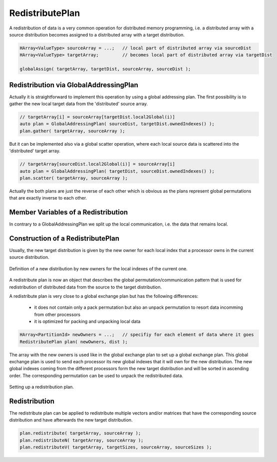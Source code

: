 .. _RedistributePlan:

RedistributePlan
================

A redistribution of data is a very common operation for distributed memory programming,
i.e. a distributed array with a source distribution becomes assigned to a distributed
array with a target distribution. 

.. code-block:: c++

    HArray<ValueType> sourceArray = ...;   // local part of distributed array via sourceDist
    HArray<ValueType> targetArray;         // becomes local part of distributed array via targetDist
 
    globalAssign( targetArray, targetDist, sourceArray, sourceDist );

Redistribution via GlobalAddressingPlan
^^^^^^^^^^^^^^^^^^^^^^^^^^^^^^^^^^^^^^^

Actually it is straightforward to implement this operation by using a global addressing plan.
The first possibility is to gather the new local target data from the 'distributed' source array.

.. code-block:: c++

    // targetArray[i] = sourceArray[targetDist.local2Global(i)]
    auto plan = GlobalAddressingPlan( sourceDist, targetDist.ownedIndexes() );
    plan.gather( targetArray, sourceArray );

But it can be implemented also via a global scatter operation, where each local source data is
scattered into the 'distributed' target array.

.. code-block:: c++

    // targetArray[sourceDist.local2Global(i)] = sourceArray[i]
    auto plan = GlobalAddressingPlan( targetDist, sourceDist.ownedIndexes() );
    plan.scatter( targetArray, sourceArray );

Actually the both plans are just the reverse of each other which is obvious as the
plans represent global permutations that are exactly inverse to each other.

Member Variables of a Redistribution
^^^^^^^^^^^^^^^^^^^^^^^^^^^^^^^^^^^^

In contrary to a GlobalAddressingPlan we split up the local communication, i.e. the
data that remains local.

Construction of a RedistributePlan
^^^^^^^^^^^^^^^^^^^^^^^^^^^^^^^^^^

Usually, the new target distribution is given by
the new owner for each local index that a processor owns in the current source distribution.

.. figure:: _images/redistribution.*
    :width: 700px
    :align: center
    :alt: Redistribution

    Definition of a new distribution by new owners for the local indexes of the current one.

A redistribute plan is now an object that describes the global permutation/communication
pattern that is used for redistribution of distributed data from the source to the target 
distribution.

A redistribute plan is very close to a global exchange plan but has the following 
differences:

 *  it does not contain only a pack permutation but also an unpack permutation to resort
    data incomming from other processors
 *  it is optimized for packing and unpacking local data

.. code-block:: c++

    HArray<PartitionId> newOwners = ...;   // specifiy for each element of data where it goes
    RedistributePlan plan( newOwners, dist );

The array with the new owners is used like in the global exchange plan to set up a global
exchange plan. This global exchange plan is used to send each processor its new global indexes
that it will own for the new distribution. The new global indexes coming from the different
processors form the new target distribution and will be sorted in ascending order. The
corresponding permutation can be used to unpack the redistributed data.

.. figure:: _images/redistribute_plan.*
    :width: 700px
    :align: center
    :alt: RedistributePlan

    Setting up a redistribution plan.

Redistribution
^^^^^^^^^^^^^^

The redistribute plan can be applied to redistribute multiple vectors and/or matrices that have 
the corresponding source distribution and have afterwards the new target distribution.

.. code-block:: c++

    plan.redistribute( targetArray, sourceArray );
    plan.redistributeN( targetArray, sourceArray );
    plan.redistributeV( targetArray, targetSizes, sourceArray, sourceSizes );
